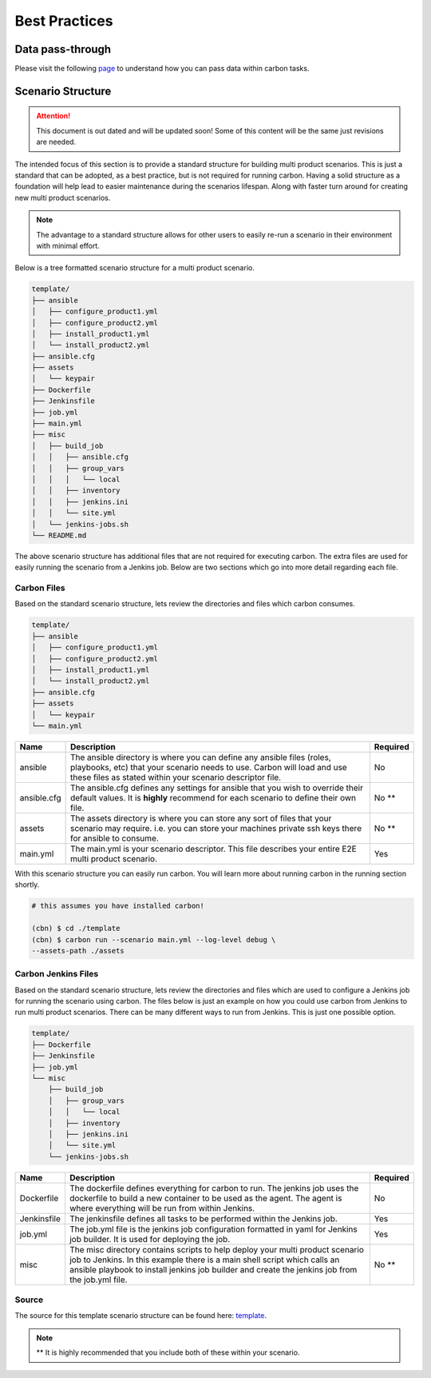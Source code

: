 Best Practices
==============

Data pass-through
-----------------

Please visit the following `page <data_pass_through.html>`_ to understand how
you can pass data within carbon tasks.

Scenario Structure
------------------

.. attention::

    This document is out dated and will be updated soon! Some of this content
    will be the same just revisions are needed.

The intended focus of this section is to provide a standard structure for
building multi product scenarios. This is just a standard that can be adopted,
as a best practice, but is not required for running carbon. Having a solid
structure as a foundation will help lead to easier maintenance during the
scenarios lifespan. Along with faster turn around for creating new multi
product scenarios.

.. note::

    The advantage to a standard structure allows for other users to easily
    re-run a scenario in their environment with minimal effort.

Below is a tree formatted scenario structure for a multi product scenario.

.. code-block:: bash

    template/
    ├── ansible
    │   ├── configure_product1.yml
    │   ├── configure_product2.yml
    │   ├── install_product1.yml
    │   └── install_product2.yml
    ├── ansible.cfg
    ├── assets
    │   └── keypair
    ├── Dockerfile
    ├── Jenkinsfile
    ├── job.yml
    ├── main.yml
    ├── misc
    │   ├── build_job
    │   │   ├── ansible.cfg
    │   │   ├── group_vars
    │   │   │   └── local
    │   │   ├── inventory
    │   │   ├── jenkins.ini
    │   │   └── site.yml
    │   └── jenkins-jobs.sh
    └── README.md

The above scenario structure has additional files that are not required for
executing carbon. The extra files are used for easily running the scenario
from a Jenkins job. Below are two sections which go into more detail regarding
each file.

Carbon Files
~~~~~~~~~~~~

Based on the standard scenario structure, lets review the directories and files
which carbon consumes.

.. code-block:: bash

    template/
    ├── ansible
    │   ├── configure_product1.yml
    │   ├── configure_product2.yml
    │   ├── install_product1.yml
    │   └── install_product2.yml
    ├── ansible.cfg
    ├── assets
    │   └── keypair
    └── main.yml

.. list-table::
    :widths: auto
    :header-rows: 1

    *   - Name
        - Description
        - Required

    *   - ansible
        - The ansible directory is where you can define any ansible files
          (roles, playbooks, etc) that your scenario needs to use. Carbon will
          load and use these files as stated within your scenario descriptor
          file.
        - No

    *   - ansible.cfg
        - The ansible.cfg defines any settings for ansible that you wish to
          override their default values. It is **highly** recommend for each
          scenario to define their own file.
        - No **

    *   - assets
        - The assets directory is where you can store any sort of files that
          your scenario may require. i.e. you can store your machines private
          ssh keys there for ansible to consume.
        - No **

    *   - main.yml
        - The main.yml is your scenario descriptor. This file describes your
          entire E2E multi product scenario.
        - Yes

With this scenario structure you can easily run carbon. You will learn
more about running carbon in the running section shortly.

.. code-block:: bash

    # this assumes you have installed carbon!

    (cbn) $ cd ./template
    (cbn) $ carbon run --scenario main.yml --log-level debug \
    --assets-path ./assets

Carbon Jenkins Files
~~~~~~~~~~~~~~~~~~~~

Based on the standard scenario structure, lets review the directories and files
which are used to configure a Jenkins job for running the scenario using
carbon. The files below is just an example on how you could use carbon from
Jenkins to run multi product scenarios. There can be many different ways to run
from Jenkins. This is just one possible option.

.. code-block:: bash

    template/
    ├── Dockerfile
    ├── Jenkinsfile
    ├── job.yml
    └── misc
        ├── build_job
        │   ├── group_vars
        │   │   └── local
        │   ├── inventory
        │   ├── jenkins.ini
        │   └── site.yml
        └── jenkins-jobs.sh

.. list-table::
    :widths: auto
    :header-rows: 1

    *   - Name
        - Description
        - Required

    *   - Dockerfile
        - The dockerfile defines everything for carbon to run. The jenkins
          job uses the dockerfile to build a new container to be used as the
          agent. The agent is where everything will be run from within Jenkins.
        - No

    *   - Jenkinsfile
        - The jenkinsfile defines all tasks to be performed within the Jenkins
          job.
        - Yes

    *   - job.yml
        - The job.yml file is the jenkins job configuration formatted in yaml
          for Jenkins job builder. It is used for deploying the job.
        - Yes

    *   - misc
        - The misc directory contains scripts to help deploy your multi product
          scenario job to Jenkins. In this example there is a main shell script
          which calls an ansible playbook to install jenkins job builder and
          create the jenkins job from the job.yml file.
        - No **

Source
~~~~~~

The source for this template scenario structure can be found here: `template
<https://code.engineering.redhat.com/gerrit/gitweb?p=carbon-scenarios.git;
a=tree;f=template;h=e8701850ac0959b1278bdd88ed3d94b76f630bb0;hb=refs/heads
/master>`_.

.. note::

    ** It is highly recommended that you include both of these within your
    scenario.
